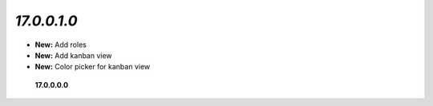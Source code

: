 
`17.0.0.1.0`
------
- **New:** Add roles
- **New:** Add kanban view
- **New:** Color picker for kanban view

 **17.0.0.0.0**
